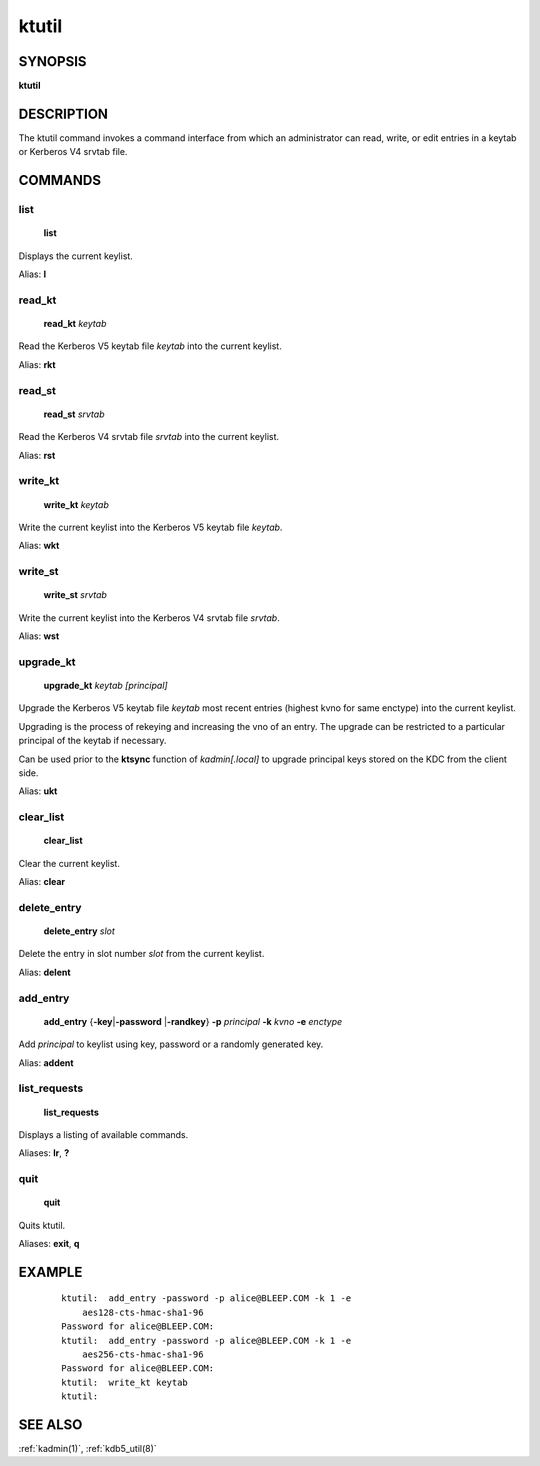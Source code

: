 .. _ktutil(1):

ktutil
======

SYNOPSIS
--------

**ktutil**


DESCRIPTION
-----------

The ktutil command invokes a command interface from which an
administrator can read, write, or edit entries in a keytab or Kerberos
V4 srvtab file.


COMMANDS
--------

list
~~~~

    **list**

Displays the current keylist.

Alias: **l**

read_kt
~~~~~~~

    **read_kt** *keytab*

Read the Kerberos V5 keytab file *keytab* into the current keylist.

Alias: **rkt**

read_st
~~~~~~~

    **read_st** *srvtab*

Read the Kerberos V4 srvtab file *srvtab* into the current keylist.

Alias: **rst**

write_kt
~~~~~~~~

    **write_kt** *keytab*

Write the current keylist into the Kerberos V5 keytab file *keytab*.

Alias: **wkt**

write_st
~~~~~~~~

    **write_st** *srvtab*

Write the current keylist into the Kerberos V4 srvtab file *srvtab*.

Alias: **wst**

upgrade_kt
~~~~~~~~~~

    **upgrade_kt** *keytab* *[principal]* 

Upgrade the Kerberos V5 keytab file *keytab* most recent entries
(highest kvno for same enctype) into the current keylist.

Upgrading is the process of rekeying and increasing the vno of an entry.
The upgrade can be restricted to a particular principal of the keytab if
necessary.

Can be used prior to the **ktsync** function of *kadmin[.local]*
to upgrade principal keys stored on the KDC from the client side.

Alias: **ukt**

clear_list
~~~~~~~~~~

       **clear_list**

Clear the current keylist.

Alias: **clear**

delete_entry
~~~~~~~~~~~~

    **delete_entry** *slot*

Delete the entry in slot number *slot* from the current keylist.

Alias: **delent**

add_entry
~~~~~~~~~

    **add_entry** {**-key**\|\ **-password** \|\ **-randkey**} **-p** *principal*
    **-k** *kvno* **-e** *enctype*

Add *principal* to keylist using key, password or a randomly generated key.

Alias: **addent**

list_requests
~~~~~~~~~~~~~

    **list_requests**

Displays a listing of available commands.

Aliases: **lr**, **?**

quit
~~~~

    **quit**

Quits ktutil.

Aliases: **exit**, **q**


EXAMPLE
-------

 ::

    ktutil:  add_entry -password -p alice@BLEEP.COM -k 1 -e
        aes128-cts-hmac-sha1-96
    Password for alice@BLEEP.COM:
    ktutil:  add_entry -password -p alice@BLEEP.COM -k 1 -e
        aes256-cts-hmac-sha1-96
    Password for alice@BLEEP.COM:
    ktutil:  write_kt keytab
    ktutil:


SEE ALSO
--------

:ref:`kadmin(1)`, :ref:`kdb5_util(8)`
